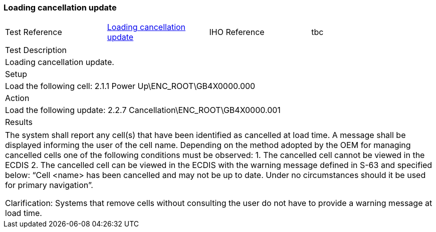 <<<

[#CancellationUpdate]

=== Loading cancellation update

[width="95%",caption="",stripes="odd"]
|====================
|Test Reference    |    xref:CancellationUpdate[xrefstyle=short]  | IHO Reference | tbc
|====================
[width="95%",caption="",stripes="odd"]
|====================
|Test Description
|Loading cancellation update.
|Setup
a| Load the following cell:
2.1.1 Power Up\ENC_ROOT\GB4X0000.000



| Action

a| Load the following update:
2.2.7 Cancellation\ENC_ROOT\GB4X0000.001


| Results
|====================

// separate table to stop the contents shading over the page...
|====================
a|The system shall report any cell(s) that have been identified as cancelled at load time. A message shall be displayed informing the user of the cell name.
Depending on the method adopted by the OEM for managing cancelled cells one of the following conditions must be observed:
1.	The cancelled cell cannot be viewed in the ECDIS
2.	The cancelled cell can be viewed in the ECDIS with the warning message defined in S-63 and specified below:
“Cell <name> has been cancelled and may not be up to date. Under no circumstances should it be used for primary navigation”.

Clarification: Systems that remove cells without consulting the user do not have to provide a warning message at load time.



|====================